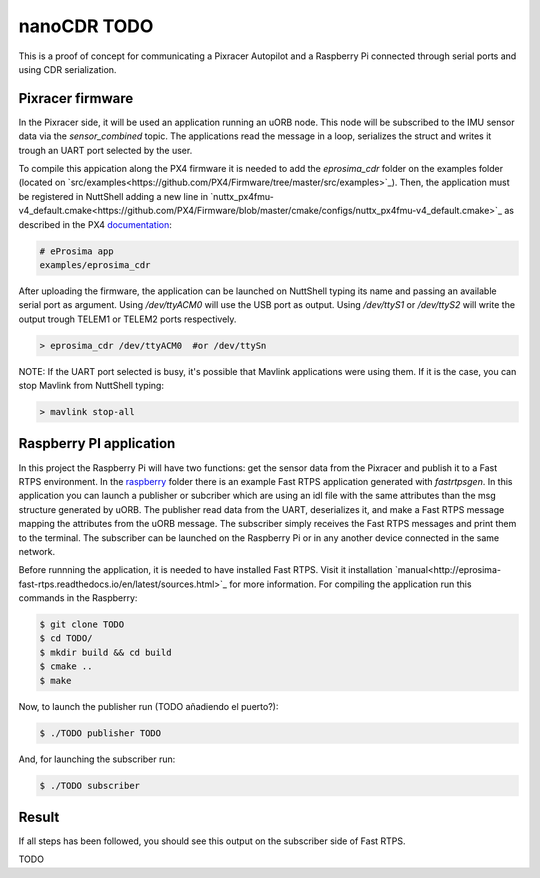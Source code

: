 nanoCDR TODO
============

This is a proof of concept for communicating a Pixracer Autopilot and a Raspberry Pi connected through serial ports and using CDR serialization.

.. image:: doc/schema.png

Pixracer firmware
-----------------

In the Pixracer side, it will be used an application running an uORB node. This node will be subscribed to the IMU sensor data via the *sensor_combined* topic. The applications read the message in a loop, serializes the struct and writes it trough an UART port selected by the user.

To compile this appication along the PX4 firmware it is needed to add the *eprosima_cdr* folder on the examples folder (located on `src/examples<https://github.com/PX4/Firmware/tree/master/src/examples>`_). Then, the application must be registered in NuttShell adding a new line in `nuttx_px4fmu-v4_default.cmake<https://github.com/PX4/Firmware/blob/master/cmake/configs/nuttx_px4fmu-v4_default.cmake>`_ as described in the PX4 `documentation <https://dev.px4.io/tutorial-hello-sky.html#step-3-register-the-application-in-nuttshell-and-build-it>`_:

.. code-block:: shell

    # eProsima app
    examples/eprosima_cdr

After uploading the firmware, the application can be launched on NuttShell typing its name and passing an available serial port as argument. Using */dev/ttyACM0*
will use the USB port as output. Using */dev/ttyS1* or */dev/ttyS2* will write the output trough TELEM1 or TELEM2 ports respectively.

.. code-block:: shell

    > eprosima_cdr /dev/ttyACM0  #or /dev/ttySn

NOTE: If the UART port selected is busy, it's possible that Mavlink applications were using them. If it is the case, you can stop Mavlink from NuttShell typing:

.. code-block:: shell

    > mavlink stop-all

Raspberry PI application
------------------------

In this project the Raspberry Pi will have two functions: get the sensor data from the Pixracer and publish it to a Fast RTPS environment. In the `raspberry <raspberry>`_ folder there is an example Fast RTPS application generated with *fastrtpsgen*. In this application you can launch a publisher or subcriber which are using an idl file with the same attributes than the msg structure generated by uORB. The publisher read data from the UART, deserializes it, and make a Fast RTPS message mapping the attributes from the uORB message. The subscriber simply receives the Fast RTPS messages and print them to the terminal. The subscriber can be launched on the Raspberry Pi or in any another device connected in the same network.

Before runnning the application, it is needed to have installed Fast RTPS. Visit it installation `manual<http://eprosima-fast-rtps.readthedocs.io/en/latest/sources.html>`_ for more information. For compiling the application run this commands in the Raspberry:

.. code-block:: shell

    $ git clone TODO
    $ cd TODO/
    $ mkdir build && cd build
    $ cmake ..
    $ make

Now, to launch the publisher run (TODO añadiendo el puerto?):

.. code-block:: shell

    $ ./TODO publisher TODO

And, for launching the subscriber run:

.. code-block:: shell

    $ ./TODO subscriber



Result
------

If all steps has been followed, you should see this output on the subscriber side of Fast RTPS.

TODO
